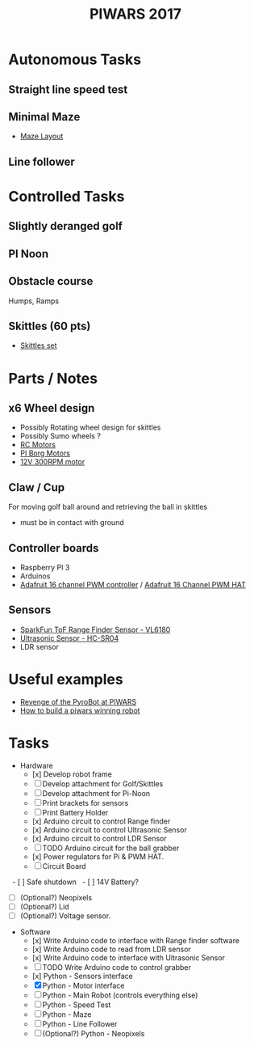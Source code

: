 #+TITLE:PIWARS 2017

* Autonomous Tasks
** Straight line speed test

** Minimal Maze
 - [[http://piwars.org/2017-competition/challenges/minimal-maze/][Maze Layout]]

** Line follower

* Controlled Tasks
** Slightly deranged golf

** PI Noon

** Obstacle course 
 Humps, Ramps
 
** Skittles (60 pts)
 - [[http://www.ebay.co.uk/itm/310903597419][Skittles set]]

* Parts / Notes
** x6 Wheel design 
 - Possibly Rotating wheel design for skittles
 - Possibly Sumo wheels ?
 - [[http://www.modelsport.co.uk/electric-motors/rc-car-categories/9920/992015][RC Motors]] 
 - [[https://www.piborg.org/accessories/12v-motor][PI Borg Motors]]
 - [[http://www.ebay.co.uk/itm/142181229667][12V 300RPM motor]]
** Claw / Cup 
For moving golf ball around and retrieving the ball in skittles
 - must be in contact with ground

** Controller boards
 - Raspberry PI 3
 - Arduinos 
 - [[http://bit.ly/2flv2Op][Adafruit 16 channel PWM controller]] / [[https://thepihut.com/products/adafruit-16-channel-pwm-servo-hat-for-raspberry-pi?utm_medium=cpc&utm_source=googlepla&variant=1130976012&gclid=COftt9LLvNACFQ0z0wodUGYBgQ][Adafruit 16 Channel PWM HAT]]

** Sensors 
 - [[https://www.sparkfun.com/products/12785][SparkFun ToF Range Finder Sensor - VL6180]]
 - [[https://www.sparkfun.com/products/13959][Ultrasonic Sensor - HC-SR04]]
 - LDR sensor

* Useful examples
 - [[https://www.youtube.com/watch?v=PJl21ZEuhHs][Revenge of the PyroBot at PIWARS]]
 - [[https://www.youtube.com/watch?v=24GbJCq19V8#t=85.146176][How to build a piwars winning robot]] 

* Tasks
  * Hardware
    - [x] Develop robot frame
    - [ ] Develop attachment for Golf/Skittles
    - [ ] Develop attachment for Pi-Noon
    - [ ] Print brackets for sensors
    - [ ] Print Battery Holder
    - [x] Arduino circuit to control Range finder
    - [x] Arduino circuit to control Ultrasonic Sensor
    - [x] Arduino circuit to control LDR Sensor 
    - [ ] TODO Arduino circuit for the ball grabber
    - [x] Power regulators for Pi & PWM HAT.
    - [ ] Circuit Board
    - [ ] Safe shutdown
    - [ ] 14V Battery?
    - [ ] (Optional?) Neopixels
    - [ ] (Optional?) Lid
    - [ ] (Optional?) Voltage sensor.
  * Software
    - [x] Write Arduino code to interface with Range finder software
    - [x] Write Arduino code to read from LDR sensor
    - [x] Write Arduino code to interface with Ultrasonic Sensor
    - [ ] TODO Write Arduino code to control grabber
    - [x] Python - Sensors interface
    - [X] Python - Motor interface
    - [ ] Python - Main Robot (controls everything else)
    - [ ] Python - Speed Test 
    - [ ] Python - Maze 
    - [ ] Python - Line Follower 
    - [ ] (Optional?) Python - Neopixels

